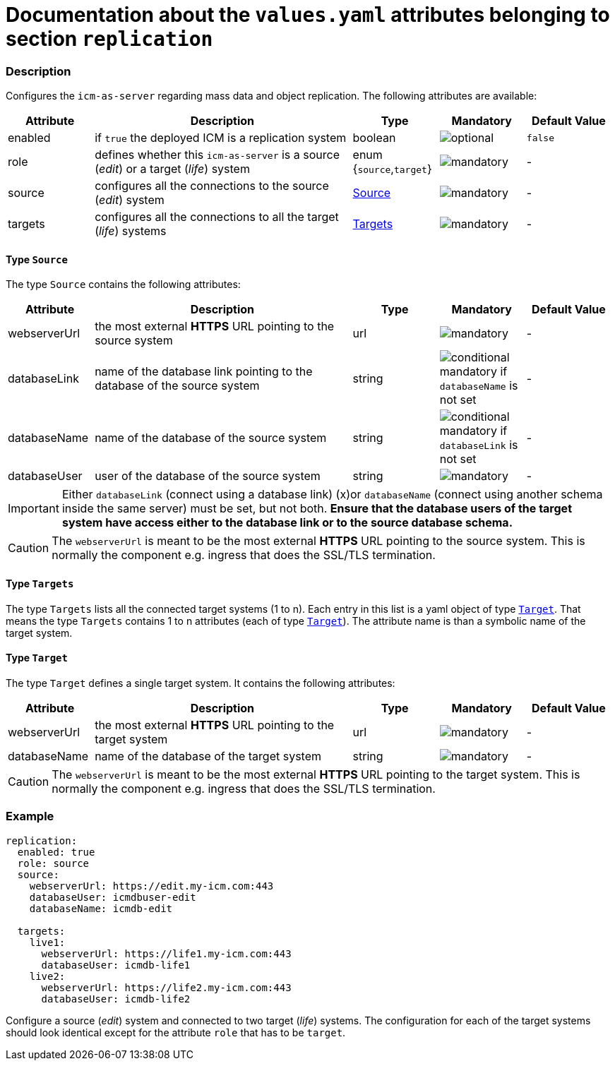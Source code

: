 = Documentation about the `values.yaml` attributes belonging to section `replication`

:icons: font

:mandatory: image:../images/mandatory.webp[]
:optional: image:../images/optional.webp[]
:conditional: image:../images/conditional.webp[]


=== Description

Configures the `icm-as-server` regarding mass data and object replication. The following attributes are available:

[cols="1,3,1,1,1",options="header"]
|===
|Attribute |Description |Type |Mandatory |Default Value
|enabled|if `true` the deployed ICM is a replication system|boolean|{optional}|`false`
|role|defines whether this `icm-as-server` is a source (_edit_) or a target (_life_) system|enum {`source`,`target`}|{mandatory}|-
|source|configures all the connections to the source (_edit_) system|<<_source,Source>>|{mandatory}|-
|targets|configures all the connections to all the target (_life_) systems|<<_targets,Targets>>|{mandatory}|-
|===

[#_source]
==== Type `Source`

The type `Source` contains the following attributes:

[cols="1,3,1,1,1",options="header"]
|===
|Attribute |Description |Type |Mandatory |Default Value
|webserverUrl|the most external *HTTPS* URL pointing to the source system|url|{mandatory}|-
|databaseLink|name of the database link pointing to the database of the source system|string|{conditional} mandatory if `databaseName` is not set|-
|databaseName|name of the database of the source system|string|{conditional} mandatory if `databaseLink` is not set|-
|databaseUser|user of the database of the source system|string|{mandatory}|-
|===

[IMPORTANT]
====
Either `databaseLink` (connect using a database link) (x)or `databaseName` (connect using another schema inside the same server) must be set, but not both. *Ensure that the database users of the target system have access either to the database link or to the source database schema.*
====

[CAUTION]
====
The `webserverUrl` is meant to be the most external *HTTPS* URL pointing to the source system. This is normally the component e.g. ingress that does the SSL/TLS termination.
====

[#_targets]
==== Type `Targets`

The type `Targets` lists all the connected target systems (1 to n). Each entry in this list is a yaml object of type <<_target,`Target`>>. That means the type `Targets` contains 1 to n attributes (each of type <<_target,`Target`>>). The attribute name is than a symbolic name of the target system.

[#_target]
==== Type `Target`

The type `Target` defines a single target system. It contains the following attributes:

[cols="1,3,1,1,1",options="header"]
|===
|Attribute |Description |Type |Mandatory |Default Value
|webserverUrl|the most external *HTTPS* URL pointing to the target system|url|{mandatory}|-
|databaseName|name of the database of the target system|string|{mandatory}|-
|===

[CAUTION]
====
The `webserverUrl` is meant to be the most external *HTTPS* URL pointing to the target system. This is normally the component e.g. ingress that does the SSL/TLS termination.
====


=== Example

[source,yaml]
----
replication:
  enabled: true
  role: source
  source:
    webserverUrl: https://edit.my-icm.com:443
    databaseUser: icmdbuser-edit
    databaseName: icmdb-edit

  targets:
    live1:
      webserverUrl: https://life1.my-icm.com:443
      databaseUser: icmdb-life1
    live2:
      webserverUrl: https://life2.my-icm.com:443
      databaseUser: icmdb-life2
----

Configure a source (_edit_) system and connected to two target (_life_) systems. The configuration for each of the target systems should look identical except for the attribute `role` that has to be `target`.

